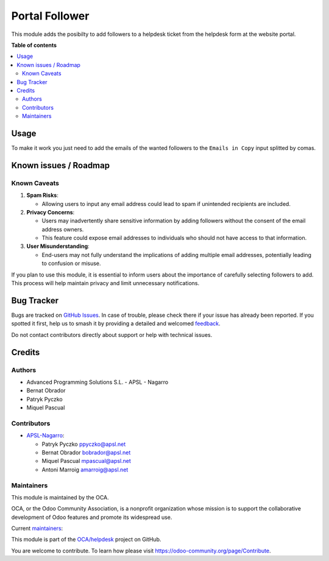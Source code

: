 ===============
Portal Follower
===============

.. 
   !!!!!!!!!!!!!!!!!!!!!!!!!!!!!!!!!!!!!!!!!!!!!!!!!!!!
   !! This file is generated by oca-gen-addon-readme !!
   !! changes will be overwritten.                   !!
   !!!!!!!!!!!!!!!!!!!!!!!!!!!!!!!!!!!!!!!!!!!!!!!!!!!!
   !! source digest: sha256:4c468b603bc94823805521b28b037299d05c9bfcc41a94005091299319d4732b
   !!!!!!!!!!!!!!!!!!!!!!!!!!!!!!!!!!!!!!!!!!!!!!!!!!!!

.. |badge1| image:: https://img.shields.io/badge/maturity-Beta-yellow.png
    :target: https://odoo-community.org/page/development-status
    :alt: Beta
.. |badge2| image:: https://img.shields.io/badge/licence-AGPL--3-blue.png
    :target: http://www.gnu.org/licenses/agpl-3.0-standalone.html
    :alt: License: AGPL-3
.. |badge3| image:: https://img.shields.io/badge/github-OCA%2Fhelpdesk-lightgray.png?logo=github
    :target: https://github.com/OCA/helpdesk/tree/18.0/helpdesk_mgmt_portal_follower
    :alt: OCA/helpdesk
.. |badge4| image:: https://img.shields.io/badge/weblate-Translate%20me-F47D42.png
    :target: https://translation.odoo-community.org/projects/helpdesk-18-0/helpdesk-18-0-helpdesk_mgmt_portal_follower
    :alt: Translate me on Weblate
.. |badge5| image:: https://img.shields.io/badge/runboat-Try%20me-875A7B.png
    :target: https://runboat.odoo-community.org/builds?repo=OCA/helpdesk&target_branch=18.0
    :alt: Try me on Runboat

|badge1| |badge2| |badge3| |badge4| |badge5|

This module adds the posibilty to add followers to a helpdesk ticket
from the helpdesk form at the website portal.

**Table of contents**

.. contents::
   :local:

Usage
=====

To make it work you just need to add the emails of the wanted followers
to the ``Emails in Copy`` input splitted by comas.

Known issues / Roadmap
======================

Known Caveats
-------------

1. **Spam Risks**:

   - Allowing users to input any email address could lead to spam if
     unintended recipients are included.

2. **Privacy Concerns**:

   - Users may inadvertently share sensitive information by adding
     followers without the consent of the email address owners.
   - This feature could expose email addresses to individuals who should
     not have access to that information.

3. **User Misunderstanding**:

   - End-users may not fully understand the implications of adding
     multiple email addresses, potentially leading to confusion or
     misuse.

If you plan to use this module, it is essential to inform users about
the importance of carefully selecting followers to add. This process
will help maintain privacy and limit unnecessary notifications.

Bug Tracker
===========

Bugs are tracked on `GitHub Issues <https://github.com/OCA/helpdesk/issues>`_.
In case of trouble, please check there if your issue has already been reported.
If you spotted it first, help us to smash it by providing a detailed and welcomed
`feedback <https://github.com/OCA/helpdesk/issues/new?body=module:%20helpdesk_mgmt_portal_follower%0Aversion:%2018.0%0A%0A**Steps%20to%20reproduce**%0A-%20...%0A%0A**Current%20behavior**%0A%0A**Expected%20behavior**>`_.

Do not contact contributors directly about support or help with technical issues.

Credits
=======

Authors
-------

* Advanced Programming Solutions S.L. - APSL - Nagarro
* Bernat Obrador
* Patryk Pyczko
* Miquel Pascual

Contributors
------------

- `APSL-Nagarro <https://apsl.tech>`__:

  - Patryk Pyczko ppyczko@apsl.net
  - Bernat Obrador bobrador@apsl.net
  - Miquel Pascual mpascual@apsl.net
  - Antoni Marroig amarroig@apsl.net

Maintainers
-----------

This module is maintained by the OCA.

.. image:: https://odoo-community.org/logo.png
   :alt: Odoo Community Association
   :target: https://odoo-community.org

OCA, or the Odoo Community Association, is a nonprofit organization whose
mission is to support the collaborative development of Odoo features and
promote its widespread use.

.. |maintainer-BernatObrador| image:: https://github.com/BernatObrador.png?size=40px
    :target: https://github.com/BernatObrador
    :alt: BernatObrador
.. |maintainer-ppyczko| image:: https://github.com/ppyczko.png?size=40px
    :target: https://github.com/ppyczko
    :alt: ppyczko
.. |maintainer-mpascuall| image:: https://github.com/mpascuall.png?size=40px
    :target: https://github.com/mpascuall
    :alt: mpascuall

Current `maintainers <https://odoo-community.org/page/maintainer-role>`__:

|maintainer-BernatObrador| |maintainer-ppyczko| |maintainer-mpascuall| 

This module is part of the `OCA/helpdesk <https://github.com/OCA/helpdesk/tree/18.0/helpdesk_mgmt_portal_follower>`_ project on GitHub.

You are welcome to contribute. To learn how please visit https://odoo-community.org/page/Contribute.
